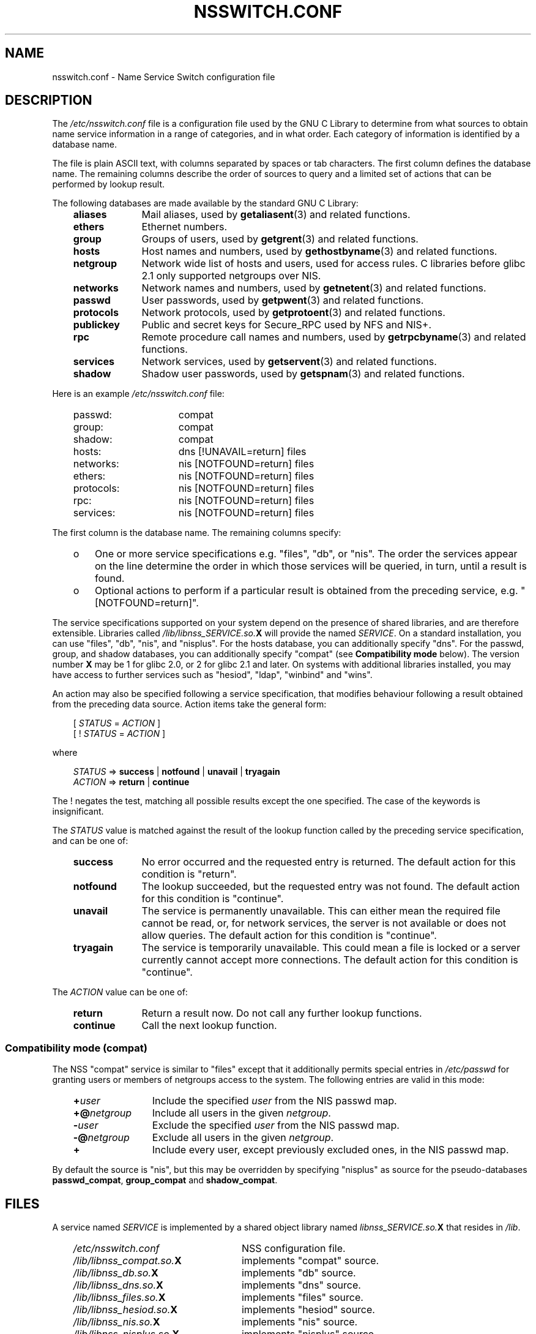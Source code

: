 .\" Copyright (c) 1998, 1999 Thorsten Kukuk (kukuk@vt.uni-paderborn.de)
.\" Copyright (c) 2011, Mark R. Bannister <cambridge@users.sourceforge.net>
.\"
.\" This is free documentation; you can redistribute it and/or
.\" modify it under the terms of the GNU General Public License as
.\" published by the Free Software Foundation; either version 2 of
.\" the License, or (at your option) any later version.
.\"
.\" The GNU General Public License's references to "object code"
.\" and "executables" are to be interpreted as the output of any
.\" document formatting or typesetting system, including
.\" intermediate and printed output.
.\"
.\" This manual is distributed in the hope that it will be useful,
.\" but WITHOUT ANY WARRANTY; without even the implied warranty of
.\" MERCHANTABILITY or FITNESS FOR A PARTICULAR PURPOSE.  See the
.\" GNU General Public License for more details.
.\"
.\" You should have received a copy of the GNU General Public
.\" License along with this manual; if not, write to the Free
.\" Software Foundation, Inc., 59 Temple Place, Suite 330, Boston, MA 02111,
.\" USA.
.\"
.TH NSSWITCH.CONF 5 2011-10-13 "Linux" "Linux Programmer's Manual"
.SH NAME
nsswitch.conf \- Name Service Switch configuration file
.SH DESCRIPTION
The
.I /etc/nsswitch.conf
file is a configuration file used by the GNU C Library to determine from
what sources to obtain name service information in a range of categories,
and in what order.
Each category of information is identified by a database name.
.LP
The file is plain ASCII text, with columns separated by spaces or tab
characters.
The first column defines the database name.
The remaining columns describe the order of sources to query and a
limited
set of actions that can be performed by lookup result.
.LP
The following databases are made available by the standard
GNU C Library:
.RS 3
.TP 10
.B aliases
Mail aliases, used by
.BR getaliasent (3)
and related functions.
.TP
.B ethers
Ethernet numbers.
.TP
.B group
Groups of users, used by
.BR getgrent (3)
and related functions.
.TP
.B hosts
Host names and numbers, used by
.BR gethostbyname (3)
and related functions.
.TP
.B netgroup
Network wide list of hosts and users, used for access rules.
C libraries before glibc 2.1 only supported netgroups over NIS.
.TP
.B networks
Network names and numbers, used by
.BR getnetent (3)
and related functions.
.TP
.B passwd
User passwords, used by
.BR getpwent (3)
and related functions.
.TP
.B protocols
Network protocols, used by
.BR getprotoent (3)
and related functions.
.TP
.B publickey
Public and secret keys for Secure_RPC used by NFS and NIS+.
.TP
.B rpc
Remote procedure call names and numbers, used by
.BR getrpcbyname (3)
and related functions.
.TP
.B services
Network services, used by
.BR getservent (3)
and related functions.
.TP
.B shadow
Shadow user passwords, used by
.BR getspnam (3)
and related functions.
.RE
.LP
Here is an example
.I /etc/nsswitch.conf
file:
.LP
.RS 3
.PD 0
.TP 16
passwd:
compat
.TP
group:
compat
.TP
shadow:
compat
.sp 1n
.TP
hosts:
dns [!UNAVAIL=return] files
.TP
networks:
nis [NOTFOUND=return] files
.TP
ethers:
nis [NOTFOUND=return] files
.TP
protocols:
nis [NOTFOUND=return] files
.TP
rpc:
nis [NOTFOUND=return] files
.TP
services:
nis [NOTFOUND=return] files
.PD
.RE
.LP
The first column is the database name.
The remaining columns specify:
.RS 3
.TP 3
o
One or more service specifications e.g. "files", "db", or "nis".
The order the services appear on the line determine the order in which
those services will be queried, in turn, until a result is found.
.TP
o
Optional actions to perform if a particular result is obtained
from the preceding service, e.g. "[NOTFOUND=return]".
.RE
.LP
The service specifications supported on your system depend on the
presence of shared libraries, and are therefore extensible.
Libraries called
.IB /lib/libnss_SERVICE.so. X
will provide the named
.IR SERVICE .
On a standard installation, you can use
"files", "db", "nis", and "nisplus".
For the hosts database, you can additionally specify "dns".
For the passwd, group, and shadow databases, you can additionally specify
"compat" (see
.B "Compatibility mode"
below).
The version number
.B X
may be 1 for glibc 2.0, or 2 for glibc 2.1 and later.
On systems with additional libraries installed, you may have access to
further services such as "hesiod", "ldap", "winbind" and "wins".
.LP
An action may also be specified following a service specification, that
modifies behaviour following a result obtained from the preceding data
source.
Action items take the general form:
.LP
.RS 3
[
.I STATUS
=
.I ACTION
]
.br
[ !
.I STATUS
=
.I ACTION
]
.RE
.LP
where
.LP
.RS 3
.I STATUS
=>
.B success
|
.B notfound
|
.B unavail
|
.B tryagain
.br
.I ACTION
=>
.B return
|
.B continue
.RE
.LP
The ! negates the test, matching all possible results except the
one specified.
The case of the keywords is insignificant.
.LP
The
.I STATUS
value is matched against the result of the lookup function called by
the preceding service specification, and can be one of:
.RS 3
.TP 10
.B success
No error occurred and the requested entry is returned.
The default action for this condition is "return".
.TP
.B notfound
The lookup succeeded, but the requested entry was not found.
The default action for this condition is "continue".
.TP
.B unavail
The service is permanently unavailable.
This can either mean the
required file cannot be read, or, for network services, the server
is not available or does not allow queries.
The default action for this condition is "continue".
.TP
.B tryagain
The service is temporarily unavailable.
This could mean a file is
locked or a server currently cannot accept more connections.
The default action for this condition is "continue".
.RE
.LP
The
.I ACTION
value can be one of:
.RS 3
.TP 10
.B return
Return a result now.
Do not call any further lookup functions.
.TP
.B continue
Call the next lookup function.
.RE
.SS Compatibility mode (compat)
The NSS "compat" service is similar to "files" except that it
additionally permits special entries in
.I /etc/passwd
for granting users or members of netgroups access to the system.
The following entries are valid in this mode:
.RS 3
.TP 12
.BI + user
Include the specified
.I user
from the NIS passwd map.
.TP
.BI +@ netgroup
Include all users in the given
.IR netgroup .
.TP
.BI \- user
Exclude the specified
.I user
from the NIS passwd map.
.TP
.BI \-@ netgroup
Exclude all users in the given
.IR netgroup .
.TP
.B +
Include every user, except previously excluded ones, in the
NIS passwd map.
.RE
.LP
By default the source is "nis", but this may be
overridden by specifying "nisplus" as source for the pseudo-databases
.BR passwd_compat ,
.B group_compat
and
.BR shadow_compat .
.SH FILES
A service named
.I SERVICE
is implemented by a shared object library named
.IB libnss_SERVICE.so. X
that resides in
.IR /lib .
.RS 3
.TP 25
.PD 0
.I /etc/nsswitch.conf
NSS configuration file.
.TP
.IB /lib/libnss_compat.so. X
implements "compat" source.
.TP
.IB /lib/libnss_db.so. X
implements "db" source.
.TP
.IB /lib/libnss_dns.so. X
implements "dns" source.
.TP
.IB /lib/libnss_files.so. X
implements "files" source.
.TP
.IB /lib/libnss_hesiod.so. X
implements "hesiod" source.
.TP
.IB /lib/libnss_nis.so. X
implements "nis" source.
.TP
.IB /lib/libnss_nisplus.so. X
implements "nisplus" source.
.PD
.RE
.SH SEE ALSO
.BR getent (1),
.BR nss (5).
.SH NOTES
Within each process that uses
.BR nsswitch.conf ,
the entire file is read only once.
If the file is later changed, the
process will continue using the old configuration.
.LP
Traditionally there was only a single source for service information,
often in the form of a single configuration
file (e.g. \fI/etc/passwd\fP).
However, as other nameservices, like the Network Information
Service (NIS) and the Domain Name Service (DNS), became popular,
a method was needed
that would be more flexible than fixed search orders coded into
the C library.
.LP
The Linux libc5 with NYS support and the GNU C Library 2.x (libc.so.6)
introduced a cleaner solution to the problem, based on the
.B "Name Service Switch"
mechanism used by Sun Microsystems in the Solaris 2 C library.
